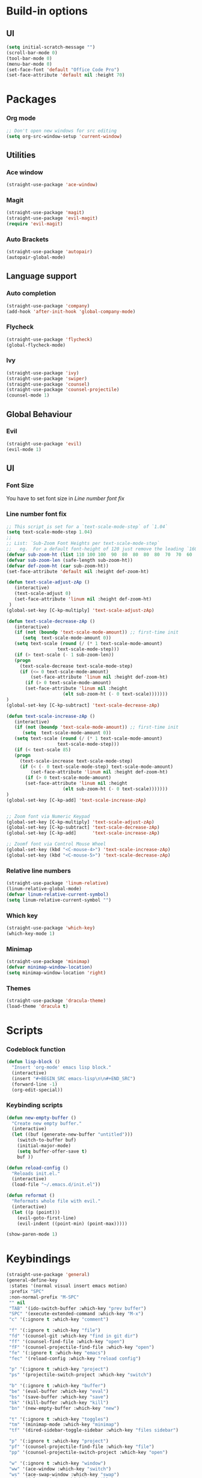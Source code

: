 * Build-in options
** UI
   #+BEGIN_SRC emacs-lisp
     (setq initial-scratch-message "")
     (scroll-bar-mode 0)
     (tool-bar-mode 0)
     (menu-bar-mode 0)
     (set-face-font 'default "Office Code Pro")
     (set-face-attribute 'default nil :height 70)
   #+END_SRC
* Packages
*** Org mode
    #+BEGIN_SRC emacs-lisp
  ;; Don't open new windows for src editing
  (setq org-src-window-setup 'current-window)
    #+END_SRC
** Utilities
*** Ace window
#+BEGIN_SRC emacs-lisp
  (straight-use-package 'ace-window)
#+END_SRC
*** Magit
#+BEGIN_SRC emacs-lisp
  (straight-use-package 'magit)
  (straight-use-package 'evil-magit)
  (require 'evil-magit)
#+END_SRC
*** Auto Brackets
#+BEGIN_SRC emacs-lisp
  (straight-use-package 'autopair)
  (autopair-global-mode)
#+END_SRC
** Language support
*** Auto completion
    #+BEGIN_SRC emacs-lisp
  (straight-use-package 'company)
  (add-hook 'after-init-hook 'global-company-mode)
    #+END_SRC
*** Flycheck
    #+BEGIN_SRC emacs-lisp
  (straight-use-package 'flycheck)
  (global-flycheck-mode)
    #+END_SRC
*** Ivy
    #+BEGIN_SRC emacs-lisp
  (straight-use-package 'ivy)
  (straight-use-package 'swiper)
  (straight-use-package 'counsel)
  (straight-use-package 'counsel-projectile)
  (counsel-mode 1)
    #+END_SRC
** Global Behaviour
*** Evil
    #+BEGIN_SRC emacs-lisp
  (straight-use-package 'evil)
  (evil-mode 1)
    #+END_SRC
** UI
*** Font Size
    You have to set font size in [[Line number font fix]]
*** Line number font fix
    #+BEGIN_SRC emacs-lisp
  ;; This script is set for a `text-scale-mode-step` of `1.04`
  (setq text-scale-mode-step 1.04)
  ;;
  ;; List: `Sub-Zoom Font Heights per text-scale-mode-step`  
  ;;   eg.  For a default font-height of 120 just remove the leading `160 150 140 130` 
  (defvar sub-zoom-ht (list 110 100 100  90  80  80  80  80  70  70  60  60  50  50  50  40  40  40  30  20  20  20  20  20  20  10  10  10  10  10  10  10  10  10  10   5   5   5   5   5   2   2   2   2   2   2   2   2   1   1   1   1   1   1   1   1   1   1   1   1))
  (defvar sub-zoom-len (safe-length sub-zoom-ht))
  (defvar def-zoom-ht (car sub-zoom-ht))
  (set-face-attribute 'default nil :height def-zoom-ht)

  (defun text-scale-adjust-zAp ()
     (interactive)
     (text-scale-adjust 0)
     (set-face-attribute 'linum nil :height def-zoom-ht)
   )
  (global-set-key [C-kp-multiply] 'text-scale-adjust-zAp)

  (defun text-scale-decrease-zAp ()
     (interactive)
     (if (not (boundp 'text-scale-mode-amount)) ;; first-time init  
		(setq  text-scale-mode-amount 0))
     (setq text-scale (round (/ (* 1 text-scale-mode-amount) 
				     text-scale-mode-step)))
     (if (> text-scale (- 1 sub-zoom-len))
	 (progn
	   (text-scale-decrease text-scale-mode-step)
	   (if (<= 0 text-scale-mode-amount)
	       (set-face-attribute 'linum nil :height def-zoom-ht)
	     (if (> 0 text-scale-mode-amount)
		 (set-face-attribute 'linum nil :height 
				       (elt sub-zoom-ht (- 0 text-scale)))))))
  )
  (global-set-key [C-kp-subtract] 'text-scale-decrease-zAp)

  (defun text-scale-increase-zAp ()
     (interactive)
     (if (not (boundp 'text-scale-mode-amount)) ;; first-time init  
		(setq  text-scale-mode-amount 0))
     (setq text-scale (round (/ (* 1 text-scale-mode-amount) 
				     text-scale-mode-step)))
     (if (< text-scale 85)
	 (progn
	   (text-scale-increase text-scale-mode-step)
	   (if (< (- 0 text-scale-mode-step) text-scale-mode-amount)
	       (set-face-attribute 'linum nil :height def-zoom-ht)
	     (if (> 0 text-scale-mode-amount)
		 (set-face-attribute 'linum nil :height 
				       (elt sub-zoom-ht (- 0 text-scale)))))))
  )
  (global-set-key [C-kp-add] 'text-scale-increase-zAp)


  ;; Zoom font via Numeric Keypad
  (global-set-key [C-kp-multiply] 'text-scale-adjust-zAp)
  (global-set-key [C-kp-subtract] 'text-scale-decrease-zAp)
  (global-set-key [C-kp-add]      'text-scale-increase-zAp)

  ;; Zoomf font via Control Mouse Wheel
  (global-set-key (kbd "<C-mouse-4>") 'text-scale-increase-zAp)
  (global-set-key (kbd "<C-mouse-5>") 'text-scale-decrease-zAp)
    #+END_SRC
*** Relative line numbers
    #+BEGIN_SRC emacs-lisp
  (straight-use-package 'linum-relative)
  (linum-relative-global-mode)
  (defvar linum-relative-current-symbol)
  (setq linum-relative-current-symbol "")
    #+END_SRC
*** Which key
    #+BEGIN_SRC emacs-lisp
  (straight-use-package 'which-key)
  (which-key-mode 1)
    #+END_SRC
*** Minimap
    #+BEGIN_SRC emacs-lisp
  (straight-use-package 'minimap)
  (defvar minimap-window-location)
  (setq minimap-window-location 'right)
    #+END_SRC
*** Themes
    #+BEGIN_SRC emacs-lisp
  (straight-use-package 'dracula-theme)
  (load-theme 'dracula t)
    #+END_SRC
* Scripts
*** Codeblock function
    #+BEGIN_SRC emacs-lisp
   (defun lisp-block ()
     "Insert 'org-mode' emacs lisp block."
     (interactive)
     (insert "#+BEGIN_SRC emacs-lisp\n\n#+END_SRC")
     (forward-line -1)
     (org-edit-special))
    #+END_SRC
*** Keybinding scripts
    #+BEGIN_SRC emacs-lisp
   (defun new-empty-buffer ()
     "Create new empty buffer."
     (interactive)
     (let ((buf (generate-new-buffer "untitled")))
       (switch-to-buffer buf)
       (initial-major-mode)
       (setq buffer-offer-save t)
       buf ))

   (defun reload-config ()
     "Reloads init.el."
     (interactive)
     (load-file "~/.emacs.d/init.el"))

   (defun reformat ()
     "Reformats whole file with evil."
     (interactive)
     (let ((p (point)))
       (evil-goto-first-line)
       (evil-indent ((point-min) (point-max)))))

   (show-paren-mode 1)
    #+END_SRC
* Keybindings
  #+BEGIN_SRC emacs-lisp
    (straight-use-package 'general)
    (general-define-key
     :states '(normal visual insert emacs motion)
     :prefix "SPC"
     :non-normal-prefix "M-SPC"
     "" nil
     "TAB" '(ido-switch-buffer :which-key "prev buffer")
     "SPC" '(execute-extended-command :which-key "M-x")
     "c" '(:ignore t :which-key "comment")

     "f" '(:ignore t :which-key "file")
     "fd" '(counsel-git :which-key "find in git dir")
     "ff" '(counsel-find-file :which-key "open")
     "fF" '(counsel-projectile-find-file :which-key "open")
     "fe" '(:ignore t :which-key "emacs")
     "fec" '(reload-config :which-key "reload config")

     "p" '(:ignore t :which-key "project")
     "ps" '(projectile-switch-project :which-key "switch")

     "b" '(:ignore t :which-key "buffer")
     "be" '(eval-buffer :which-key "eval")
     "bs" '(save-buffer :which-key "save")
     "bk" '(kill-buffer :which-key "kill")
     "bn" '(new-empty-buffer :which-key "new")
 
     "t" '(:ignore t :which-key "toggles")
     "tm" '(minimap-mode :which-key "minimap")
     "tf" '(dired-sidebar-toggle-sidebar :which-key "files sidebar")

     "p" '(:ignore t :which-key "project")
     "pf" '(counsel-projectile-find-file :which-key "file")
     "pp" '(counsel-projectile-switch-project :which-key "open")
 
     "w" '(:ignore t :which-key "window")
     "ww" '(ace-window :which-key "switch")
     "ws" '(ace-swap-window :which-key "swap")
     "wk" '(delete-window :which-key "kill")
     "w/" '(split-window-right :which-key "split right")
     "w-" '(split-window-below :which-key "split below")
     "wf" '(delete-other-windows :which-key "fullscreen")

     "g" '(:ignore t :which-key "git")
     "gs" '(magit-status :which-key "magit")
    )
  #+END_SRC

